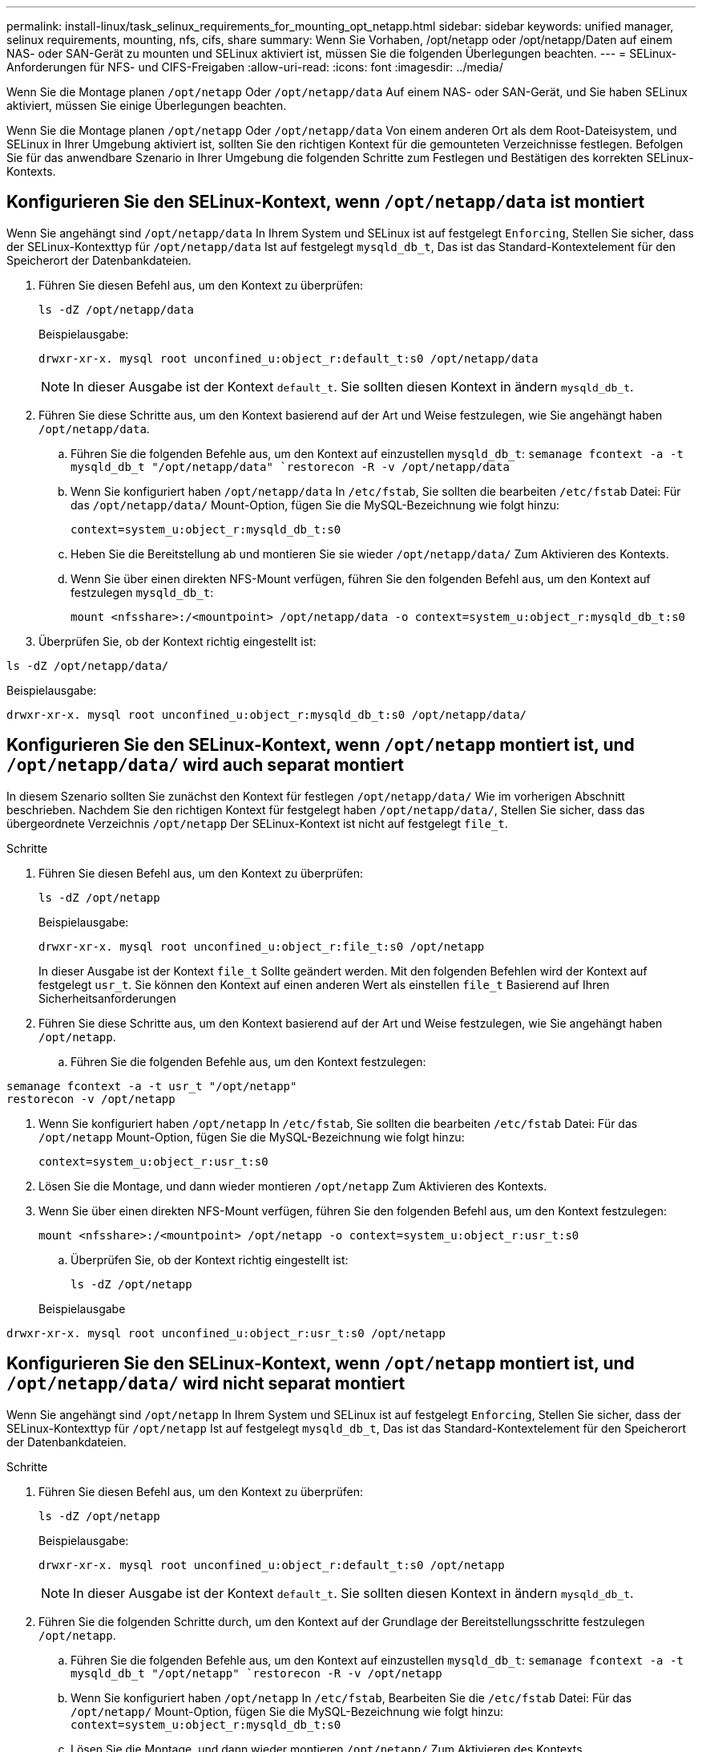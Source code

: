 ---
permalink: install-linux/task_selinux_requirements_for_mounting_opt_netapp.html 
sidebar: sidebar 
keywords: unified manager, selinux requirements, mounting, nfs, cifs, share 
summary: Wenn Sie Vorhaben, /opt/netapp oder /opt/netapp/Daten auf einem NAS- oder SAN-Gerät zu mounten und SELinux aktiviert ist, müssen Sie die folgenden Überlegungen beachten. 
---
= SELinux-Anforderungen für NFS- und CIFS-Freigaben
:allow-uri-read: 
:icons: font
:imagesdir: ../media/


[role="lead"]
Wenn Sie die Montage planen `/opt/netapp` Oder `/opt/netapp/data` Auf einem NAS- oder SAN-Gerät, und Sie haben SELinux aktiviert, müssen Sie einige Überlegungen beachten.

Wenn Sie die Montage planen `/opt/netapp` Oder `/opt/netapp/data` Von einem anderen Ort als dem Root-Dateisystem, und SELinux in Ihrer Umgebung aktiviert ist, sollten Sie den richtigen Kontext für die gemounteten Verzeichnisse festlegen. Befolgen Sie für das anwendbare Szenario in Ihrer Umgebung die folgenden Schritte zum Festlegen und Bestätigen des korrekten SELinux-Kontexts.



== Konfigurieren Sie den SELinux-Kontext, wenn  `/opt/netapp/data` ist montiert

Wenn Sie angehängt sind `/opt/netapp/data` In Ihrem System und SELinux ist auf festgelegt `Enforcing`, Stellen Sie sicher, dass der SELinux-Kontexttyp für `/opt/netapp/data` Ist auf festgelegt `mysqld_db_t`, Das ist das Standard-Kontextelement für den Speicherort der Datenbankdateien.

. Führen Sie diesen Befehl aus, um den Kontext zu überprüfen:
+
`ls -dZ /opt/netapp/data`

+
Beispielausgabe:

+
[listing]
----
drwxr-xr-x. mysql root unconfined_u:object_r:default_t:s0 /opt/netapp/data
----
+

NOTE: In dieser Ausgabe ist der Kontext `default_t`. Sie sollten diesen Kontext in ändern `mysqld_db_t`.

. Führen Sie diese Schritte aus, um den Kontext basierend auf der Art und Weise festzulegen, wie Sie angehängt haben `/opt/netapp/data`.
+
.. Führen Sie die folgenden Befehle aus, um den Kontext auf einzustellen `mysqld_db_t`:
`semanage fcontext -a -t mysqld_db_t "/opt/netapp/data"
`restorecon -R -v /opt/netapp/data`
.. Wenn Sie konfiguriert haben `/opt/netapp/data` In `/etc/fstab`, Sie sollten die bearbeiten `/etc/fstab` Datei: Für das `/opt/netapp/data/` Mount-Option, fügen Sie die MySQL-Bezeichnung wie folgt hinzu:
+
`context=system_u:object_r:mysqld_db_t:s0`

.. Heben Sie die Bereitstellung ab und montieren Sie sie wieder `/opt/netapp/data/` Zum Aktivieren des Kontexts.
.. Wenn Sie über einen direkten NFS-Mount verfügen, führen Sie den folgenden Befehl aus, um den Kontext auf festzulegen `mysqld_db_t`:
+
`mount <nfsshare>:/<mountpoint> /opt/netapp/data -o context=system_u:object_r:mysqld_db_t:s0`



. Überprüfen Sie, ob der Kontext richtig eingestellt ist:


`ls -dZ /opt/netapp/data/`

Beispielausgabe:

[listing]
----
drwxr-xr-x. mysql root unconfined_u:object_r:mysqld_db_t:s0 /opt/netapp/data/
----


== Konfigurieren Sie den SELinux-Kontext, wenn  `/opt/netapp` montiert ist, und  `/opt/netapp/data/` wird auch separat montiert

In diesem Szenario sollten Sie zunächst den Kontext für festlegen `/opt/netapp/data/` Wie im vorherigen Abschnitt beschrieben. Nachdem Sie den richtigen Kontext für festgelegt haben `/opt/netapp/data/`, Stellen Sie sicher, dass das übergeordnete Verzeichnis `/opt/netapp` Der SELinux-Kontext ist nicht auf festgelegt `file_t`.

.Schritte
. Führen Sie diesen Befehl aus, um den Kontext zu überprüfen:
+
`ls -dZ /opt/netapp`

+
Beispielausgabe:

+
[listing]
----
drwxr-xr-x. mysql root unconfined_u:object_r:file_t:s0 /opt/netapp
----
+
In dieser Ausgabe ist der Kontext `file_t` Sollte geändert werden. Mit den folgenden Befehlen wird der Kontext auf festgelegt `usr_t`. Sie können den Kontext auf einen anderen Wert als einstellen `file_t` Basierend auf Ihren Sicherheitsanforderungen

. Führen Sie diese Schritte aus, um den Kontext basierend auf der Art und Weise festzulegen, wie Sie angehängt haben `/opt/netapp`.
+
.. Führen Sie die folgenden Befehle aus, um den Kontext festzulegen:




[listing]
----
semanage fcontext -a -t usr_t "/opt/netapp"
restorecon -v /opt/netapp
----
. Wenn Sie konfiguriert haben `/opt/netapp` In `/etc/fstab`, Sie sollten die bearbeiten `/etc/fstab` Datei: Für das `/opt/netapp` Mount-Option, fügen Sie die MySQL-Bezeichnung wie folgt hinzu:
+
`context=system_u:object_r:usr_t:s0`

. Lösen Sie die Montage, und dann wieder montieren `/opt/netapp` Zum Aktivieren des Kontexts.
. Wenn Sie über einen direkten NFS-Mount verfügen, führen Sie den folgenden Befehl aus, um den Kontext festzulegen:
+
`mount <nfsshare>:/<mountpoint> /opt/netapp -o context=system_u:object_r:usr_t:s0`

+
.. Überprüfen Sie, ob der Kontext richtig eingestellt ist:
+
`ls -dZ /opt/netapp`

+
Beispielausgabe





[listing]
----
drwxr-xr-x. mysql root unconfined_u:object_r:usr_t:s0 /opt/netapp
----


== Konfigurieren Sie den SELinux-Kontext, wenn  `/opt/netapp` montiert ist, und  `/opt/netapp/data/` wird nicht separat montiert

Wenn Sie angehängt sind  `/opt/netapp` In Ihrem System und SELinux ist auf festgelegt `Enforcing`, Stellen Sie sicher, dass der SELinux-Kontexttyp für `/opt/netapp` Ist auf festgelegt `mysqld_db_t`, Das ist das Standard-Kontextelement für den Speicherort der Datenbankdateien.

.Schritte
. Führen Sie diesen Befehl aus, um den Kontext zu überprüfen:
+
`ls -dZ /opt/netapp`

+
Beispielausgabe:

+
[listing]
----
drwxr-xr-x. mysql root unconfined_u:object_r:default_t:s0 /opt/netapp
----
+

NOTE: In dieser Ausgabe ist der Kontext `default_t`. Sie sollten diesen Kontext in ändern `mysqld_db_t`.

. Führen Sie die folgenden Schritte durch, um den Kontext auf der Grundlage der Bereitstellungsschritte festzulegen `/opt/netapp`.
+
.. Führen Sie die folgenden Befehle aus, um den Kontext auf einzustellen `mysqld_db_t`:
`semanage fcontext -a -t mysqld_db_t "/opt/netapp"
`restorecon -R -v /opt/netapp`
.. Wenn Sie konfiguriert haben `/opt/netapp` In `/etc/fstab`, Bearbeiten Sie die `/etc/fstab` Datei: Für das `/opt/netapp/` Mount-Option, fügen Sie die MySQL-Bezeichnung wie folgt hinzu:
`context=system_u:object_r:mysqld_db_t:s0`
.. Lösen Sie die Montage, und dann wieder montieren `/opt/netapp/` Zum Aktivieren des Kontexts.
.. Wenn Sie über einen direkten NFS-Mount verfügen, führen Sie den folgenden Befehl aus, um den Kontext auf festzulegen `mysqld_db_t`:
`mount <nfsshare>:/<mountpoint> /opt/netapp -o context=system_u:object_r:mysqld_db_t:s0`


. Überprüfen Sie, ob der Kontext richtig eingestellt ist:


`ls -dZ /opt/netapp/`

Beispielausgabe:

[listing]
----
drwxr-xr-x. mysql root unconfined_u:object_r:mysqld_db_t:s0 /opt/netapp/
----
'''